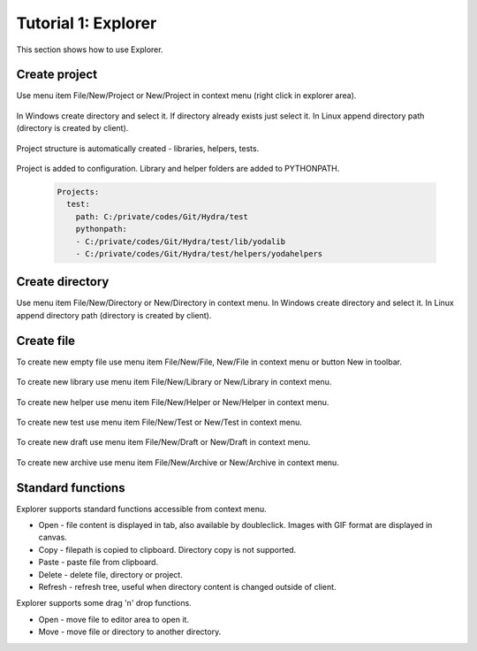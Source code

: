 .. _tutor_client_tut1_explorer:

Tutorial 1: Explorer
====================

This section shows how to use Explorer.

Create project
^^^^^^^^^^^^^^

Use menu item File/New/Project or New/Project in context menu (right click in explorer area).

  .. image:: fig/explorer_01_new_project.png
  
In Windows create directory and select it. If directory already exists just select it.
In Linux append directory path (directory is created by client).

  .. image:: fig/explorer_02_project_dir.png
  
Project structure is automatically created - libraries, helpers, tests.

  .. image:: fig/explorer_03_project_struct.png
  
Project is added to configuration. Library and helper folders are added to PYTHONPATH.

  .. code-block:: yaml
  
     Projects:
       test:
         path: C:/private/codes/Git/Hydra/test
         pythonpath:
         - C:/private/codes/Git/Hydra/test/lib/yodalib
         - C:/private/codes/Git/Hydra/test/helpers/yodahelpers  
         
Create directory
^^^^^^^^^^^^^^^^

Use menu item File/New/Directory or New/Directory in context menu. 
In Windows create directory and select it. In Linux append directory path (directory is created by client). 

  .. image:: fig/explorer_04_new_directory.png
  
Create file
^^^^^^^^^^^

To create new empty file use menu item File/New/File, New/File in context menu or button New in toolbar.

  .. image:: fig/explorer_05_new_file.png
  
To create new library use menu item File/New/Library or New/Library in context menu.
  
  .. image:: fig/explorer_06_new_library.png
  
To create new helper use menu item File/New/Helper or New/Helper in context menu.  
  
  .. image:: fig/explorer_07_new_helper.png
  
To create new test use menu item File/New/Test or New/Test in context menu.  
  
  .. image:: fig/explorer_08_new_test.png
  
To create new draft use menu item File/New/Draft or New/Draft in context menu.  
  
  .. image:: fig/explorer_09_new_draft.png
  
To create new archive use menu item File/New/Archive or New/Archive in context menu.  
  
  .. image:: fig/explorer_10_new_archive.png    
  
Standard functions
^^^^^^^^^^^^^^^^^^

Explorer supports standard functions accessible from context menu.

* Open - file content is displayed in tab, also available by doubleclick. Images with GIF format are displayed in canvas.
* Copy - filepath is copied to clipboard. Directory copy is not supported.
* Paste - paste file from clipboard.
* Delete - delete file, directory or project.
* Refresh - refresh tree, useful when directory content is changed outside of client.

Explorer supports some drag 'n' drop functions.

* Open - move file to editor area to open it.
* Move - move file or directory to another directory.